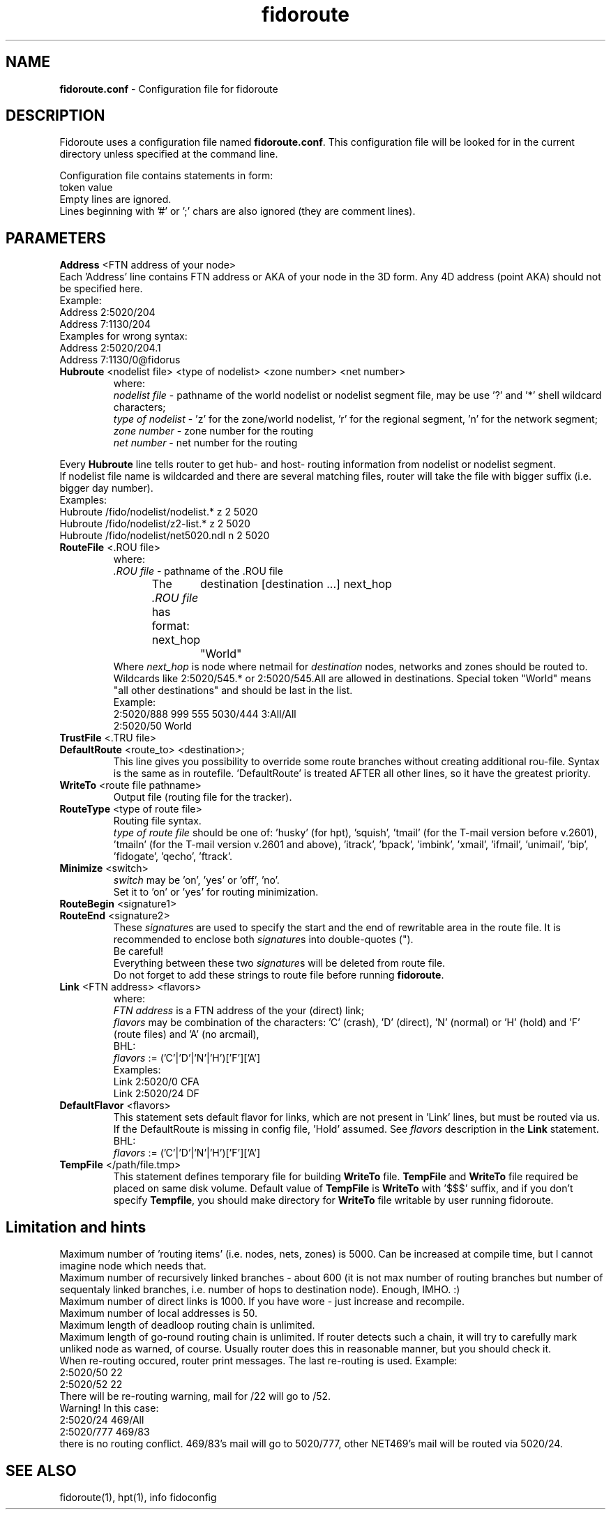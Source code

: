 .\" .% $Id: fidoroute.conf.5,v 1.5 2010/02/16 06:57:07 grsf Exp $
.TH "fidoroute" "5" "1.0" "Stas Degteff <stas_degteff@users.sourceforge.net>" "configuration file"
.SH "NAME"
.LP 
\fBfidoroute.conf\fR \- Configuration file for fidoroute
.SH "DESCRIPTION"
.LP 
Fidoroute uses a configuration file named
\fBfidoroute.conf\fR. This configuration file will be looked for in the current directory unless specified at the command line.
.LP 
Configuration file contains statements in form:
.br 
token value
.br 
Empty lines are ignored.
.br 
Lines beginning with '#' or ';' chars are also ignored (they are comment lines).
.SH "PARAMETERS"
.LP 
\fBAddress\fR <FTN address of your node>
.br 
Each 'Address' line contains FTN address or AKA of your node in the 3D form. Any 4D address (point AKA) should not be specified here.
.br 
Example:
.br 
Address 2:5020/204
.br 
Address 7:1130/204
.br 
Examples for wrong syntax:
.br 
Address 2:5020/204.1
.br 
Address 7:1130/0@fidorus
.TP 
\fBHubroute\fR <nodelist file> <type of nodelist> <zone number> <net number>
.br 
where:
.br 
\fInodelist file\fR \- pathname of the world nodelist or nodelist segment file, may be use '?' and '*' shell wildcard characters;
.br 
\fItype of nodelist\fR \- 'z' for the zone/world nodelist, 'r' for the regional segment, 'n' for the network segment;
.br 
\fIzone number\fR \- zone number for the routing
.br 
\fInet number\fR \- net number for the routing
.LP 
Every \fBHubroute\fR line tells router to get hub\- and host\- routing information from nodelist or nodelist segment.
.br 
If nodelist file name is wildcarded and there are several matching files,
router will take the file with bigger suffix (i.e. bigger day number).
.br 
Examples:
.br 
Hubroute /fido/nodelist/nodelist.* z 2 5020
.br 
Hubroute /fido/nodelist/z2\-list.* z 2 5020
.br 
Hubroute /fido/nodelist/net5020.ndl n 2 5020

.TP 
\fBRouteFile\fR <.ROU file>
.br 
where:
.br 
\fI.ROU file\fR \- pathname of the .ROU file
.br 
The \fI.ROU file\fR has format:
next_hop	destination [destination ...]
next_hop	"World"
.br 
Where \fInext_hop\fR is node where netmail for \fIdestination\fR nodes, networks and zones should be routed to.
Wildcards like 2:5020/545.* or 2:5020/545.All are allowed in destinations.
Special token "World" means "all other destinations" and should be last in the list.
.br 
Example:
.br 
2:5020/888  999 555 5030/444 3:All/All
.br 
2:5020/50   World

.TP 
\fBTrustFile\fR <.TRU file>
.br 
.br 

.TP 
\fBDefaultRoute\fR <route_to> <destination>;
.br 
  This line gives you possibility to override some route branches
without creating additional rou\-file. Syntax is the same as in
routefile. 'DefaultRoute' is treated AFTER all other lines, so
it have the greatest priority.
.br 

.TP 
\fBWriteTo\fR <route file pathname>
.br 
Output file (routing file for the tracker).
.br 

.TP 
\fBRouteType\fR <type of route file>
.br 
Routing file syntax.
.br 
\fItype of route file\fR should be one of: 'husky' (for hpt), 'squish', 'tmail' (for the T\-mail version before v.2601), 'tmailn' (for the T\-mail version v.2601 and above), 'itrack', 'bpack', 'imbink', 'xmail', 'ifmail', 'unimail', 'bip', 'fidogate', 'qecho', 'ftrack'.
.br 

.TP 
\fBMinimize\fR <switch>
.br 
\fIswitch\fR may be 'on', 'yes' or 'off', 'no'.
.br 
Set it to 'on' or 'yes' for routing minimization.
.br 

.TP 
\fBRouteBegin\fR <signature1>
.br 
.TP 
\fBRouteEnd\fR   <signature2>
.br 
.br 
These \fIsignature\fRs are used to specify the start and the end of rewritable area in the route file.
It is recommended to enclose both \fIsignature\fRs into double\-quotes (").
.br 
Be careful!
.br 
Everything between these two \fIsignature\fRs will be deleted from route file.
.br 
Do not forget to add these strings to route file before running \fBfidoroute\fR.
.br 

.TP 
\fBLink\fR <FTN address> <flavors>
.br 
where:
.br 
\fIFTN address\fR is a FTN address of the your (direct) link;
.br 
\fIflavors\fR may be combination of the characters: 'C' (crash), 'D' (direct), 'N' (normal) or 'H' (hold) and 'F' (route files) and 'A' (no arcmail),
.br 
BHL:
.br 
\fIflavors\fR := ('C'|'D'|'N'|'H')['F']['A']
.br 
Examples:
.br 
Link 2:5020/0  CFA
.br 
Link 2:5020/24 DF

.TP 
\fBDefaultFlavor\fR <flavors>
.br 
This statement sets default flavor for links, which are not present
in 'Link' lines, but must be routed via us. If the DefaultRoute is
missing in config file, 'Hold' assumed. See \fIflavors\fR description
in the \fBLink\fR statement.
.br 
BHL:
.br 
\fIflavors\fR := ('C'|'D'|'N'|'H')['F']['A']

.TP 
\fBTempFile\fR </path/file.tmp>
.br 
This statement defines temporary file for building \fBWriteTo\fR file.
\fBTempFile\fR and \fBWriteTo\fR file required be placed on same disk
volume. Default value of \fBTempFile\fR is \fBWriteTo\fR with '$$$'
suffix, and if you don't specify \fBTempfile\fR, you should make
directory for \fBWriteTo\fR file writable by user running fidoroute.
.SH "Limitation and hints"
.LP 
   Maximum number of 'routing items' (i.e. nodes, nets, zones) is 5000.
Can be increased at compile time, but I cannot imagine node which needs
that.
.br 
   Maximum number of recursively linked branches \- about 600 (it is
not max number of routing branches but number of sequentaly linked
branches, i.e. number of hops to destination node). Enough, IMHO. :)
.br 
   Maximum number of direct links is 1000. If you have wore \- just
increase and recompile.
.br 
   Maximum number of local addresses is 50.
.br 
   Maximum length of deadloop routing chain is unlimited.
.br 
   Maximum length of go-round routing chain is unlimited. If router
detects such a chain, it will try to carefully mark unliked node as
'unrouted' and send him mail according default routing. You'll be
warned, of course. Usually router does this in reasonable manner,
but you should check it.
.br 
   When re\-routing occured, router print messages. The last re\-routing
is used. Example:
.br 
2:5020/50 22
.br 
......
.br 
2:5020/52 22
.br 
   There will be re\-routing warning, mail for /22 will go to /52.
.br 
  Warning! In this case:
.br 
2:5020/24  469/All
.br 
2:5020/777 469/83
.br 
there is no routing conflict. 469/83's mail will go to 5020/777, other
NET469's mail will be routed via 5020/24.
.SH "SEE ALSO"
.LP 
fidoroute(1), hpt(1), info fidoconfig
